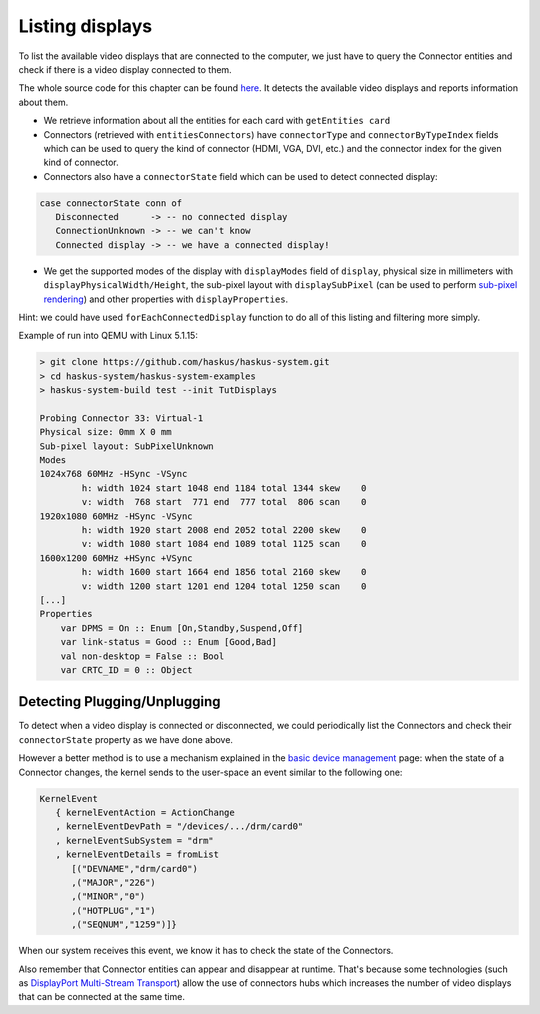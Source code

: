 .. _graphics_listing_displays:

==============================================================================
Listing displays
==============================================================================

To list the available video displays that are connected to the computer, we just
have to query the Connector entities and check if there is a video display
connected to them.

The whole source code for this chapter can be found `here
<https://github.com/haskus/haskus-system/blob/master/haskus-system-examples/src/tutorial/TutDisplays.hs>`_.
It detects the available video displays and reports information about them.

* We retrieve information about all the entities for each card with ``getEntities card``

* Connectors (retrieved with ``entitiesConnectors``) have ``connectorType`` and
  ``connectorByTypeIndex`` fields which can be used to query the kind of connector (HDMI,
  VGA, DVI, etc.) and the connector index for the given kind of connector.

* Connectors also have a ``connectorState`` field which can be used to detect
  connected display:

.. code:: haskell

   case connectorState conn of
      Disconnected      -> -- no connected display
      ConnectionUnknown -> -- we can't know
      Connected display -> -- we have a connected display!

* We get the supported modes of the display with ``displayModes`` field of
  ``display``, physical size in millimeters with
  ``displayPhysicalWidth/Height``, the sub-pixel layout with ``displaySubPixel``
  (can be used to perform `sub-pixel rendering
  <https://en.wikipedia.org/wiki/Subpixel_rendering>`_) and other properties
  with ``displayProperties``.

Hint: we could have used ``forEachConnectedDisplay`` function to do all of this
listing and filtering more simply.

Example of run into QEMU with Linux 5.1.15:

.. code:: text

   > git clone https://github.com/haskus/haskus-system.git
   > cd haskus-system/haskus-system-examples
   > haskus-system-build test --init TutDisplays

   Probing Connector 33: Virtual-1
   Physical size: 0mm X 0 mm
   Sub-pixel layout: SubPixelUnknown
   Modes
   1024x768 60MHz -HSync -VSync
           h: width 1024 start 1048 end 1184 total 1344 skew    0
           v: width  768 start  771 end  777 total  806 scan    0
   1920x1080 60MHz -HSync -VSync
           h: width 1920 start 2008 end 2052 total 2200 skew    0
           v: width 1080 start 1084 end 1089 total 1125 scan    0
   1600x1200 60MHz +HSync +VSync
           h: width 1600 start 1664 end 1856 total 2160 skew    0
           v: width 1200 start 1201 end 1204 total 1250 scan    0
   [...]
   Properties
       var DPMS = On :: Enum [On,Standby,Suspend,Off]
       var link-status = Good :: Enum [Good,Bad]
       val non-desktop = False :: Bool
       var CRTC_ID = 0 :: Object

Detecting Plugging/Unplugging
~~~~~~~~~~~~~~~~~~~~~~~~~~~~~

To detect when a video display is connected or disconnected, we could
periodically list the Connectors and check their ``connectorState`` property as
we have done above.

However a better method is to use a mechanism explained in the `basic device
management </system/manual/using/devices>`_ page: when the state of a Connector
changes, the kernel sends to the user-space an event similar to the following
one:

.. code:: haskell

   KernelEvent
      { kernelEventAction = ActionChange
      , kernelEventDevPath = "/devices/.../drm/card0"
      , kernelEventSubSystem = "drm"
      , kernelEventDetails = fromList
         [("DEVNAME","drm/card0")
         ,("MAJOR","226")
         ,("MINOR","0")
         ,("HOTPLUG","1")
         ,("SEQNUM","1259")]}

When our system receives this event, we know it has to check the state of the
Connectors.

Also remember that Connector entities can appear and disappear at runtime.
That's because some technologies (such as `DisplayPort Multi-Stream Transport
<https://en.wikipedia.org/wiki/DisplayPort#Multi-Stream_Transport_(MST)>`_)
allow the use of connectors hubs which increases the number of video displays
that can be connected at the same time.
